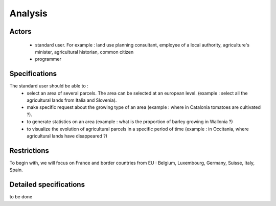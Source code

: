 Analysis
=========
Actors
--------
    - standard user. For example : land use planning consultant, employee of a local authority, agriculture's minister, agricultural historian, common citizen
    - programmer


Specifications
---------------
    
The standard user should be able to :  
    - select an area of several parcels. The area can be selected at an european level. (example : select all the agricultural lands from Italia and Slovenia).
    - make specific request about the growing type of an area (example : where in Catalonia tomatoes are cultivated ?). 
    - to generate statistics on an area (example : what is the proportion of barley growing in Wallonia ?)
    - to visualize the evolution of agricultural parcels in a specific period of time (example : in Occitania, where agricultural lands have disappeared ?)


Restrictions
-------------
To begin with, we will focus on France and border countries from EU : Belgium, Luxembourg, Germany, Suisse, Italy, Spain. 

Detailed specifications
------------------------
to be done
